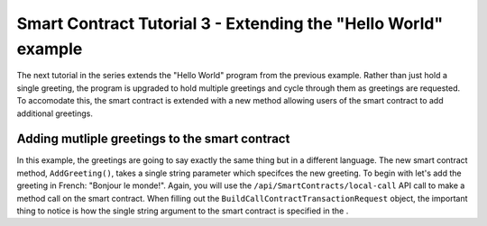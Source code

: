 *******************************************************************
Smart Contract Tutorial 3 - Extending the "Hello World" example
*******************************************************************

The next tutorial in the series extends the "Hello World" program from the previous example. Rather than just hold a single greeting, the program is upgraded to hold multiple greetings and cycle through them as greetings are requested. To accomodate this, the smart contract is extended with a new method allowing users of the smart contract to add additional greetings.

Adding mutliple greetings to the smart contract
================================================

In this example, the greetings are going to say exactly the same thing but in a different language. The new smart contract method, ``AddGreeting()``, takes a single string parameter which specifces the new greeting. To begin with let's add the greeting in French: "Bonjour le monde!".   
Again, you will use the ``/api/SmartContracts/local-call`` API call to make a method call on the smart contract. When filling out the ``BuildCallContractTransactionRequest`` object, the important thing to notice is how the single string argument to the smart contract is specified in the .